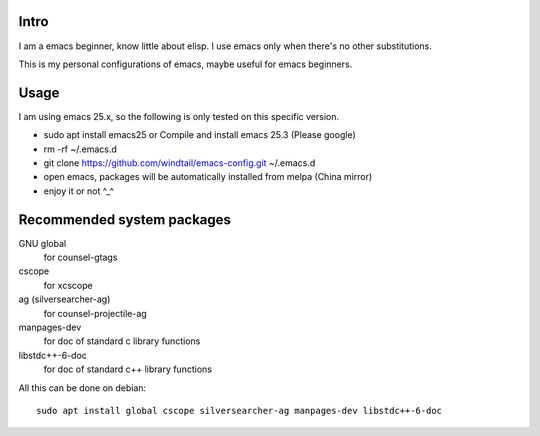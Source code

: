 Intro
-----

I am a emacs beginner, know little about elisp. I use emacs only when there's no other substitutions.

This is my personal configurations of emacs, maybe useful for emacs beginners.

Usage
-----

I am using emacs 25.x, so the following is only tested on this specific version.

* sudo apt install emacs25 or Compile and install emacs 25.3 (Please google)
* rm -rf ~/.emacs.d
* git clone https://github.com/windtail/emacs-config.git ~/.emacs.d
* open emacs, packages will be automatically installed from melpa (China mirror)
* enjoy it or not ^_^

Recommended system packages
---------------------------

GNU global
  for counsel-gtags

cscope
  for xcscope

ag (silversearcher-ag)
  for counsel-projectile-ag

manpages-dev
  for doc of standard c library functions

libstdc++-6-doc
  for doc of standard c++ library functions

All this can be done on debian::

  sudo apt install global cscope silversearcher-ag manpages-dev libstdc++-6-doc
